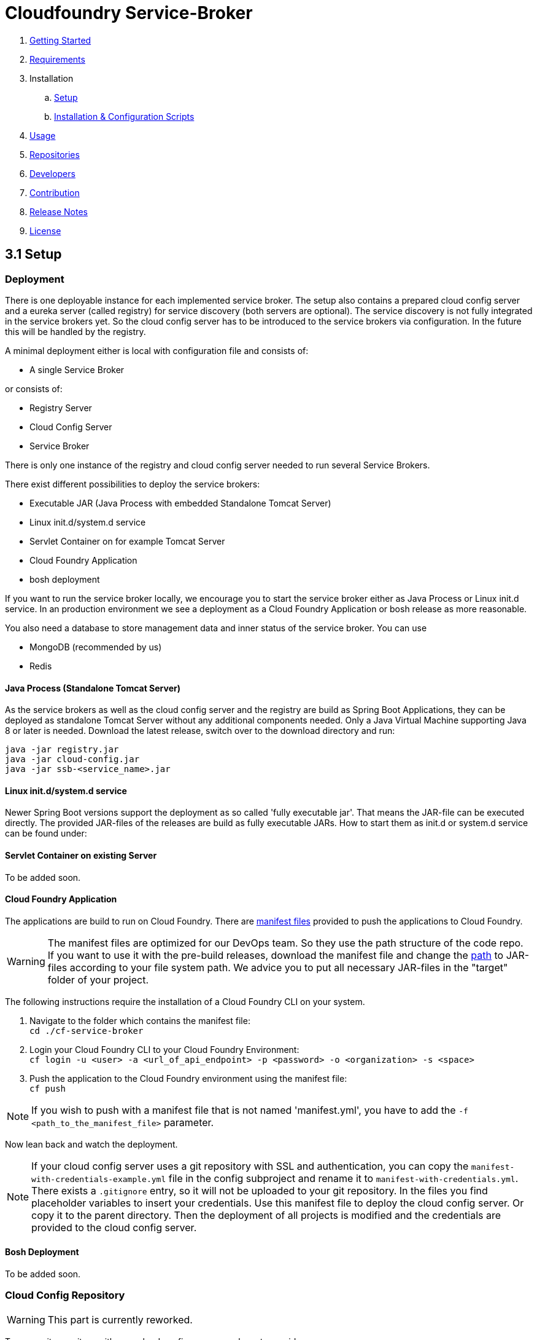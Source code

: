 :imagesdir: assets

ifdef::env-github[]
:tip-caption: :bulb:
:note-caption: :information_source:
:important-caption: :heavy_exclamation_mark:
:caution-caption: :fire:
:warning-caption: :warning:
endif::[]

= Cloudfoundry Service-Broker

. link:../README.adoc[Getting Started]
. link:requirements.adoc[Requirements]
. Installation
.. link:setup.adoc[Setup]
.. link:deploymentscripts.adoc[Installation & Configuration Scripts]
. link:usage.adoc[Usage]
. link:repositories.adoc[Repositories]
. link:developers.adoc[Developers]
. link:contribution.adoc[Contribution]
. link:releasenotes.adoc[Release Notes]
. link:license.adoc[License]

== 3.1 Setup

=== Deployment

There is one deployable instance for each implemented service broker. The setup also contains a prepared cloud config server and a eureka server (called registry) for service discovery (both servers are optional). The service discovery is not fully integrated in the service brokers yet. So the cloud config server has to be introduced to the service brokers via configuration. In the future this will be handled by the registry.

A minimal deployment either is local with configuration file and consists of:

- A single Service Broker

or consists of:

- Registry Server
- Cloud Config Server
- Service Broker

There is only one instance of the registry and cloud config server needed to run several Service Brokers.

There exist different possibilities to deploy the service brokers:

- Executable JAR (Java Process with embedded Standalone Tomcat Server)
- Linux init.d/system.d service
- Servlet Container on for example Tomcat Server
- Cloud Foundry Application
- bosh deployment

If you want to run the service broker locally, we encourage you to start the service broker either as Java Process or Linux init.d service. In an production environment we see a deployment as a Cloud Foundry Application or bosh release as more reasonable.

You also need a database to store management data and inner status of the service broker. You can use

- MongoDB (recommended by us)
- Redis

==== Java Process (Standalone Tomcat Server)

As the service brokers as well as the cloud config server and the registry are build as Spring Boot Applications, they can be deployed as standalone Tomcat Server without any additional components needed. Only a Java Virtual Machine supporting Java 8 or later is needed. Download the latest release, switch over to the download directory and run:

`java -jar registry.jar` +
`java -jar cloud-config.jar` +
`java -jar ssb-<service_name>.jar`

==== Linux init.d/system.d service

Newer Spring Boot versions support the deployment as so called 'fully executable jar'. That means the JAR-file can be executed directly. The provided JAR-files of the releases are build as fully executable JARs. How to start them as init.d or system.d service can be found under:

==== Servlet Container on existing Server

To be added soon.

==== Cloud Foundry Application
The applications are build to run on Cloud Foundry. There are link:https://docs.cloudfoundry.org/devguide/deploy-apps/manifest.html[manifest files] provided to push the applications to Cloud Foundry.

WARNING: The manifest files are optimized for our DevOps team. So they use the path structure of the code repo. If you want to use it with the pre-build releases, download the manifest file and change the link:https://docs.cloudfoundry.org/devguide/deploy-apps/manifest.html#path[path] to JAR-files according to your file system path. We advice you to put all necessary JAR-files in the "target" folder of your project.

The following instructions require the installation of a Cloud Foundry CLI on your system.

1. Navigate to the folder which contains the manifest file: +
`cd ./cf-service-broker`

2. Login your Cloud Foundry CLI to your Cloud Foundry Environment: +
`cf login -u <user> -a <url_of_api_endpoint> -p <password> -o <organization> -s <space>`

3. Push the application to the Cloud Foundry environment using the manifest file: +
`cf push`

NOTE: If you wish to push with a manifest file that is not named 'manifest.yml', you have to add the `-f <path_to_the_manifest_file>` parameter.

Now lean back and watch the deployment.

NOTE: If your cloud config server uses a git repository with SSL and authentication, you can copy the `manifest-with-credentials-example.yml` file in the config subproject and rename it to `manifest-with-credentials.yml`. There exists a `.gitignore` entry, so it will not be uploaded to your git repository. In the files you find placeholder variables to insert your credentials. Use this manifest file to deploy the cloud config server. Or copy it to the parent directory. Then the deployment of all projects is modified and the credentials are provided to the cloud config server.

==== Bosh Deployment

To be added soon.

=== Cloud Config Repository

WARNING: This part is currently reworked.

To use a git repository with your cloud config server, you have to provide one.

1. You have to create a new git repository project first (for example on github).

2. Then you need the url of the repository (for example `https://example.com/config`)

3. Insert the url of your repository to the `bootstrap.yml` of your cloud config server or provide them as envrionment variable in your `manifest.yml`.

4. Then add the following files to your repository:

icon:file[] `application.yml` - contains the configuration options for all applications. For a better understanding see this link:snippets/setup/cloud-config/application.yml.adoc[example].

- *spring.profiles:* The spring profile, for which the following informations applies.
- *spring.application_name:* The name of your project.
- *spring.ssl.acceptselfsigned:* Boolean to tell java to accept self signed ssl certificates or not.
- *info.app.name:* The name of your Service Broker.
- *info.app.description:* A description of your Service Broker.
- *info.app.version:* The version number of your Service Broker.
- *login.username:* Your username for creating Service Brokers.
- *login.password:* Your password for creating Service Brokers.
- *login.role:* Your role in the organization.
- *spring.data.mongodb.host:* The ip of your database where you store user informations.
- *spring.data.mongodb.port:* The port of this database.
- *spring.data.mongodb.database:* The name of this database.
- *spring.data.mongodb.username:* Your username to log in to this database.
- *spring.data.mongodb.password:* Your password to log in to this database.
- *existing.endpoint.hosts:* A list with the IP(s) of your Service Broker database (cluster).
- *existing.endpoint.port:* The port of this database.
- *existing.endpoint.database:* The name of this database.
- *existing.endpoint.username:* Your username to log in to this database.
- *existing.endpoint.password:* Your password to log in to this database.
- *logging.file:* The file you want to save the log informations in, ex. ${LOG_FILE:cf-service-broker-mongodb.log}
- *logging.level.root:* The level of logging (error, warn, info, debug or trace), ex. ${LOG_LEVEL_ROOT:INFO}
- *backend.ports.default:*
- *backend.connection.timeouts:*
- *mongodb.security.key.length:* The length of your MongoDB security key.
- *haproxy.uri:* The url of your HaProxy backend, ex. https://haproxy.example.com/agents/Default-HaProxy-Agent/schemas?type=listen.
- *haproxy.auth.token:* The authentication token for your HaProxy
- *deployment.repo.service:* Url of the repository that contains all your service specific scripts.
- *deployment.repo.monit:* Url of the repository that contains all your monit scripts.

You can also store informations from your application.yml in your manifest.yml. Let's say you want to store the informations about the HaProxy in your manifest.yml. Simply go to the "env" passage and enter in all caps and underscores for every tab:

    env:
        HAPROXY_URI: (...)
        HAPROXY_AUTH_TOKEN: (...)

icon:file[] `<service_name>-<profile>.yml` - contains the configuration options of the service broker (use `rabbitmq` for RabbitMQ service broker) started with the profile, as shown in this link:snippets/setup/cloud-config/service-broker-profile.yml.adoc[example].

NOTE: We provided support for the profiles `development`, `default`, `cloud` and `bosh`. `cloud` is used by us for deployments to a cloud foundry environment as applications.

4. Add your custom properties to the property files

5. Now the properties from your repository are used when starting the service broker, cloud config server or registry server. Please make sure to start the cloud config server before the service brokers, because it enables the access towards the repository.

NOTE: Using the `bootstrap.yml` you can use different property sources for different profiles. For further information see link:http://cloud.spring.io/spring-cloud-static/spring-cloud.html#_spring_cloud_config[spring cloud config documentation].

link:deploymentscripts.adoc[Next page ->]